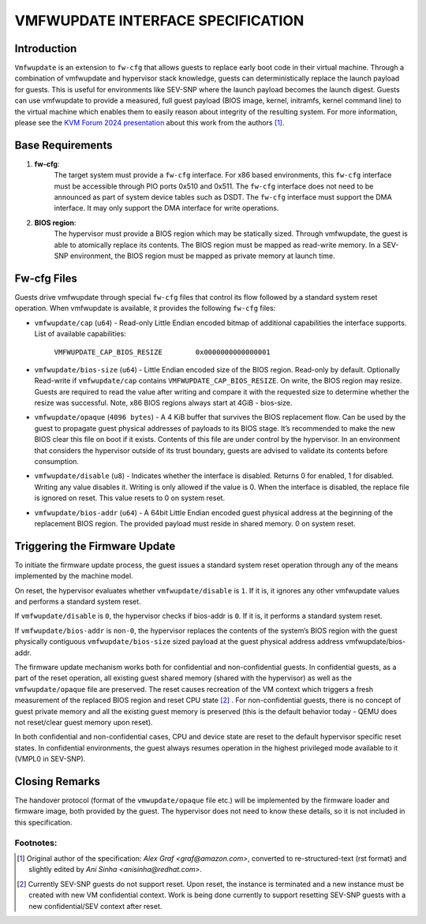 VMFWUPDATE INTERFACE SPECIFICATION
##################################

Introduction
************

``Vmfwupdate`` is an extension to ``fw-cfg`` that allows guests to replace early boot
code in their virtual machine. Through a combination of vmfwupdate and
hypervisor stack knowledge, guests can deterministically replace the launch
payload for guests. This is useful for environments like SEV-SNP where the
launch payload becomes the launch digest. Guests can use vmfwupdate to provide
a measured, full guest payload (BIOS image, kernel, initramfs, kernel
command line) to the virtual machine which enables them to easily reason about
integrity of the resulting system.
For more information, please see the `KVM Forum 2024 presentation <KVMFORUM_>`__
about this work from the authors [1]_.


.. _KVMFORUM: https://www.youtube.com/watch?v=VCMBxU6tAto

Base Requirements
*****************

#. **fw-cfg**:
     The target system must provide a ``fw-cfg`` interface. For x86 based
     environments, this ``fw-cfg`` interface must be accessible through PIO ports
     0x510 and 0x511. The ``fw-cfg`` interface does not need to be announced as part
     of system device tables such as DSDT. The ``fw-cfg`` interface must support the
     DMA interface. It may only support the DMA interface for write operations.

#. **BIOS region**:
     The hypervisor must provide a BIOS region which may be
     statically sized. Through vmfwupdate, the guest is able to atomically replace
     its contents. The BIOS region must be mapped as read-write memory. In a
     SEV-SNP environment, the BIOS region must be mapped as private memory at
     launch time.

Fw-cfg Files
************

Guests drive vmfwupdate through special ``fw-cfg`` files that control its flow
followed by a standard system reset operation. When vmfwupdate is available,
it provides the following ``fw-cfg`` files:

* ``vmfwupdate/cap`` (``u64``) - Read-only Little Endian encoded bitmap of additional
  capabilities the interface supports. List of available capabilities:

     ``VMFWUPDATE_CAP_BIOS_RESIZE        0x0000000000000001``

* ``vmfwupdate/bios-size`` (``u64``) - Little Endian encoded size of the BIOS region.
  Read-only by default. Optionally Read-write if ``vmfwupdate/cap`` contains
  ``VMFWUPDATE_CAP_BIOS_RESIZE``. On write, the BIOS region may resize. Guests are
  required to read the value after writing and compare it with the requested size
  to determine whether the resize was successful. Note, x86 BIOS regions always
  start at 4GiB - bios-size.

* ``vmfwupdate/opaque`` (``4096 bytes``) - A 4 KiB buffer that survives the BIOS replacement
  flow. Can be used by the guest to propagate guest physical addresses of payloads
  to its BIOS stage. It’s recommended to make the new BIOS clear this file on boot
  if it exists. Contents of this file are under control by the hypervisor. In an
  environment that considers the hypervisor outside of its trust boundary, guests
  are advised to validate its contents before consumption.

* ``vmfwupdate/disable`` (``u8``) - Indicates whether the interface is disabled.
  Returns 0 for enabled, 1 for disabled. Writing any value disables it. Writing is
  only allowed if the value is 0. When the interface is disabled, the replace file
  is ignored on reset. This value resets to 0 on system reset.

* ``vmfwupdate/bios-addr`` (``u64``) - A 64bit Little Endian encoded guest physical address
  at the beginning of the replacement BIOS region. The provided payload must reside
  in shared memory. 0 on system reset.


Triggering the Firmware Update
******************************

To initiate the firmware update process, the guest issues a standard system reset
operation through any of the means implemented by the machine model.

On reset, the hypervisor evaluates whether ``vmfwupdate/disable`` is ``1``. If it is, it ignores
any other vmfwupdate values and performs a standard system reset.

If ``vmfwupdate/disable`` is ``0``, the hypervisor checks if bios-addr is ``0``. If it is, it
performs a standard system reset.

If ``vmfwupdate/bios-addr`` is ``non-0``, the hypervisor replaces the contents of the system’s
BIOS region with the guest physically contiguous ``vmfwupdate/bios-size`` sized payload at the
guest physical address address vmfwupdate/bios-addr.

The firmware update mechanism works both for confidential and non-confidential
guests. In confidential guests, as a part of the reset operation, all existing
guest shared memory (shared with the hypervisor) as well as the ``vmfwupdate/opaque`` file
are preserved. The reset causes recreation of the VM context which triggers a fresh
measurement of the replaced BIOS region and reset CPU state [2]_ .
For non-confidential guests, there is no concept of guest private memory and all the existing
guest memory is preserved (this is the default behavior today - QEMU does not reset/clear
guest memory upon reset).

In both confidential and non-confidential cases, CPU and device state are reset to
the default hypervisor specific reset states. In confidential environments, the guest
always resumes operation in the highest privileged mode available to it (VMPL0 in SEV-SNP).

Closing Remarks
***************
The handover protocol (format of the ``vmwupdate/opaque`` file etc.) will be implemented by
the firmware loader and firmware image, both provided by the guest.  The hypervisor does
not need to know these details, so it is not included in this specification.



Footnotes:
^^^^^^^^^^
.. [1] Original author of the specification: *Alex Graf <graf@amazon.com>*,
       converted to re-structured-text (rst format) and slightly edited
       by *Ani Sinha <anisinha@redhat.com>*.
.. [2] Currently SEV-SNP guests do not support reset. Upon reset, the instance is
       terminated and a new instance must be created with new VM confidential context.
       Work is being done currently to support resetting SEV-SNP guests with a new
       confidential/SEV context after reset.
